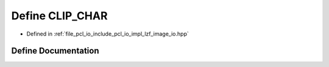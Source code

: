 .. _exhale_define_lzf__image__io_8hpp_1a26f7723b8454ee265a22bdb7760a955a:

Define CLIP_CHAR
================

- Defined in :ref:`file_pcl_io_include_pcl_io_impl_lzf_image_io.hpp`


Define Documentation
--------------------


.. doxygendefine:: CLIP_CHAR
